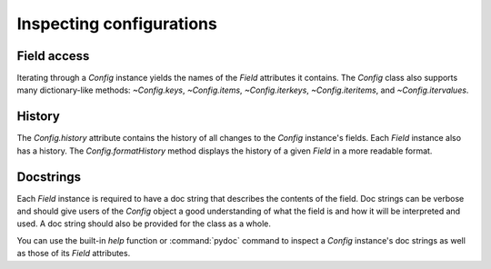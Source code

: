 .. py:currentmodule:: lsst.pex.config

#########################
Inspecting configurations
#########################

Field access
------------

Iterating through a `Config` instance yields the names of the `Field` attributes it contains.
The `Config` class also supports many dictionary-like methods: `~Config.keys`, `~Config.items`, `~Config.iterkeys`, `~Config.iteritems`, and `~Config.itervalues`.

History
-------

The `Config.history` attribute contains the history of all changes to the `Config` instance's fields.
Each `Field` instance also has a history.
The `Config.formatHistory` method displays the history of a given `Field` in a more readable format.

Docstrings
----------

Each `Field` instance is required to have a doc string that describes the contents of the field.
Doc strings can be verbose and should give users of the `Config` object a good understanding of what the field is and how it will be interpreted and used.
A doc string should also be provided for the class as a whole.

You can use the built-in `help` function or :command:`pydoc` command to inspect a `Config` instance's doc strings as well as those of its `Field` attributes.
